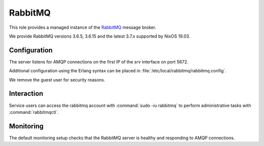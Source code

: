 .. _nixos2-rabbitmq:

RabbitMQ
========

This role provides a managed instance of the `RabbitMQ <http://rabbitmq.com>`_ message broker.

We provide RabbitMQ versions 3.6.5, 3.6.15 and the latest 3.7.x supported by NixOS 19.03.

Configuration
-------------

The server listens for AMQP connections on the first IP of the *srv* interface on port 5672.

Additional configuration using the Erlang syntax can be placed in 
:file:`/etc/local/rabbitmq/rabbitmq.config`.

We remove the guest user for security reasons.

Interaction
-----------

Service users can access the rabbitmq account with :command:`sudo -iu rabbitmq`
to perform administrative tasks with :command:`rabbitmqctl`.

Monitoring
----------

The default monitoring setup checks that the RabbitMQ server is healthy and responding to AMQP connections.

.. vim: set spell spelllang=en:
